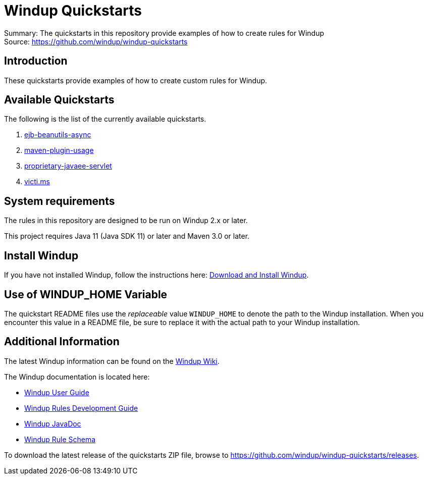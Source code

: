 [[windup-quickstarts]]
= Windup Quickstarts

Summary: The quickstarts in this repository provide examples of how to create rules for Windup +
Source: https://github.com/windup/windup-quickstarts +

[[introduction]]
== Introduction

These quickstarts provide examples of how to create custom rules for Windup.

[[available-quickstarts]]
== Available Quickstarts

The following is the list of the currently available quickstarts.

. link:ejb-beanutils-async/README.adoc[ejb-beanutils-async]
. link:maven-plugin-usage/README.adoc[maven-plugin-usage]
. link:proprietary-javaee-servlet/README.adoc[proprietary-javaee-servlet]
. link:victi.ms/README.adoc[victi.ms]


[[system-requirements]]
== System requirements

The rules in this repository are designed to be run on Windup 2.x or
later.

This project requires Java 11 (Java SDK 11) or later and Maven 3.0 or
later.

[[install-windup]]
== Install Windup

If you have not installed Windup, follow the instructions here: https://github.com/windup/windup/wiki/Install[Download and Install Windup].


[[use-of-windup_home-variable]]
== Use of WINDUP_HOME Variable

The quickstart README files use the _replaceable_ value `WINDUP_HOME` to
denote the path to the Windup installation. When you encounter this
value in a README file, be sure to replace it with the actual path to
your Windup installation.

[[additional-information]]
== Additional Information

The latest Windup information can be found on the https://github.com/windup/windup/wiki[Windup Wiki].

The Windup documentation is located here: 

* https://github.com/windup/windup/wiki/User-Guide[Windup User Guide]
* https://github.com/windup/windup/wiki/Rules-Development-Guide[Windup Rules Development Guide]
* http://windup.github.io/windup/docs/latest/javadoc[Windup JavaDoc]
* http://windup.jboss.org/schema/windup-jboss-ruleset.xsd[Windup Rule Schema]

To download the latest release of the quickstarts ZIP file, browse to https://github.com/windup/windup-quickstarts/releases.


